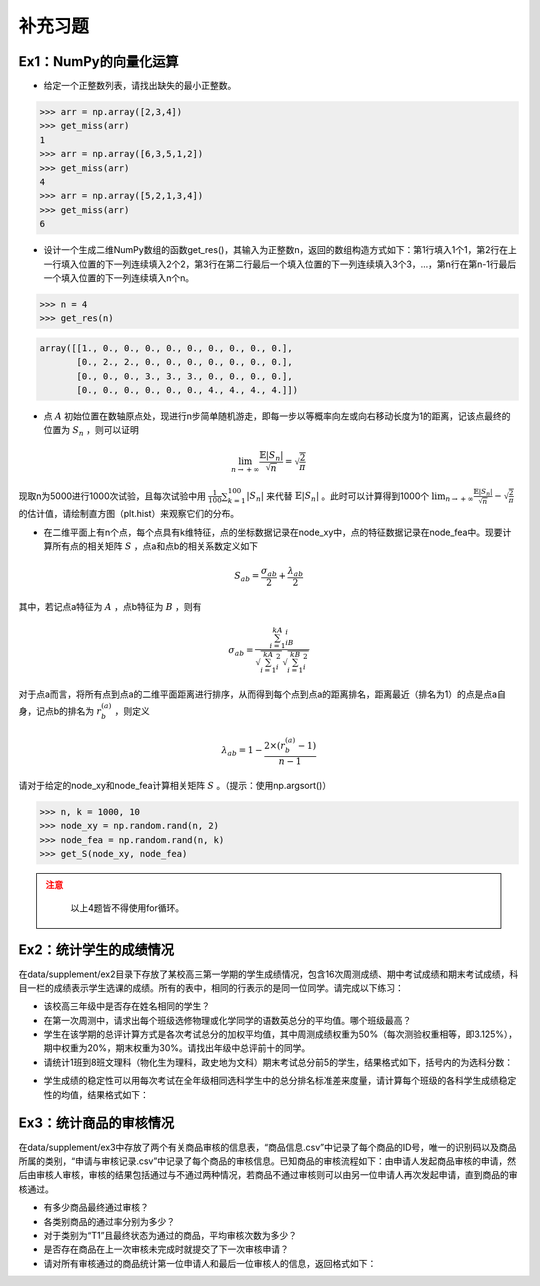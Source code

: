 ****************
补充习题
****************

.. ipython:: python
    
    import numpy as np
    import pandas as pd
    import matplotlib.pyplot as plt

Ex1：NumPy的向量化运算
=================================

- 给定一个正整数列表，请找出缺失的最小正整数。

.. code-block:: python

    >>> arr = np.array([2,3,4])
    >>> get_miss(arr)
    1
    >>> arr = np.array([6,3,5,1,2])
    >>> get_miss(arr)
    4
    >>> arr = np.array([5,2,1,3,4])
    >>> get_miss(arr)
    6

- 设计一个生成二维NumPy数组的函数get_res()，其输入为正整数n，返回的数组构造方式如下：第1行填入1个1，第2行在上一行填入位置的下一列连续填入2个2，第3行在第二行最后一个填入位置的下一列连续填入3个3，...，第n行在第n-1行最后一个填入位置的下一列连续填入n个n。

.. code-block:: python

    >>> n = 4
    >>> get_res(n)

.. code-block:: python

    array([[1., 0., 0., 0., 0., 0., 0., 0., 0., 0.],
           [0., 2., 2., 0., 0., 0., 0., 0., 0., 0.],
           [0., 0., 0., 3., 3., 3., 0., 0., 0., 0.],
           [0., 0., 0., 0., 0., 0., 4., 4., 4., 4.]])

- 点 :math:`A` 初始位置在数轴原点处，现进行n步简单随机游走，即每一步以等概率向左或向右移动长度为1的距离，记该点最终的位置为 :math:`S_n` ，则可以证明

.. math::

    \lim_{n\rightarrow+\infty}\frac{\mathbb{E}|S_n|}{\sqrt{n}}=\sqrt{\frac{2}{\pi}}

现取n为5000进行1000次试验，且每次试验中用 :math:`\frac{1}{100}\sum_{k=1}^{100}|S_n|` 来代替 :math:`\mathbb{E}|S_n|` 。此时可以计算得到1000个 :math:`\lim_{n\rightarrow+\infty}\frac{\mathbb{E}|S_n|}{\sqrt{n}}-\sqrt{\frac{2}{\pi}}` 的估计值，请绘制直方图（plt.hist）来观察它们的分布。

- 在二维平面上有n个点，每个点具有k维特征，点的坐标数据记录在node_xy中，点的特征数据记录在node_fea中。现要计算所有点的相关矩阵 :math:`S` ，点a和点b的相关系数定义如下

.. math::

    S_{ab} = \frac{\sigma_{ab}}{2} + \frac{\lambda_{ab}}{2}

其中，若记点a特征为 :math:`A` ，点b特征为 :math:`B` ，则有

.. math::

    \sigma_{ab} = \frac{\sum_{i=1}^kA_iB_i}{\sqrt{\sum_{i=1}^kA^2_i}\sqrt{\sum_{i=1}^kB^2_i}}

对于点a而言，将所有点到点a的二维平面距离进行排序，从而得到每个点到点a的距离排名，距离最近（排名为1）的点是点a自身，记点b的排名为 :math:`r^{(a)}_b` ，则定义

.. math::

    \lambda_{ab} = 1 - \frac{2\times (r^{(a)}_b-1)}{n-1}

请对于给定的node_xy和node_fea计算相关矩阵 :math:`S` 。（提示：使用np.argsort()）

.. code-block:: python

    >>> n, k = 1000, 10
    >>> node_xy = np.random.rand(n, 2)
    >>> node_fea = np.random.rand(n, k)
    >>> get_S(node_xy, node_fea)

.. admonition:: 注意
   :class: caution

    以上4题皆不得使用for循环。

Ex2：统计学生的成绩情况
==================================================

在data/supplement/ex2目录下存放了某校高三第一学期的学生成绩情况，包含16次周测成绩、期中考试成绩和期末考试成绩，科目一栏的成绩表示学生选课的成绩。所有的表中，相同的行表示的是同一位同学。请完成以下练习：

.. ipython:: python

    df = pd.read_csv('data/supplement/ex2/第1次周测成绩.csv')
    df.head()

- 该校高三年级中是否存在姓名相同的学生？
- 在第一次周测中，请求出每个班级选修物理或化学同学的语数英总分的平均值。哪个班级最高？
- 学生在该学期的总评计算方式是各次考试总分的加权平均值，其中周测成绩权重为50%（每次测验权重相等，即3.125%），期中权重为20%，期末权重为30%。请找出年级中总评前十的同学。
- 请统计1班到8班文理科（物化生为理科，政史地为文科）期末考试总分前5的学生，结果格式如下，括号内的为选科分数：

.. ipython:: python

    pd.DataFrame(
        {
            "1班（文）": ["王大锤：历史（102）"]+["..."]* 4,
            "1班（理）": ["..."]* 5,
            "2班（文）": ["..."]* 5,
            "...": ["..."]* 5,
            "8班（理）": ["..."]* 5,
        }
    ) # 王大锤：历史（102）只是举个例子，表示结果字符串需要按照这个格式来写

- 学生成绩的稳定性可以用每次考试在全年级相同选科学生中的总分排名标准差来度量，请计算每个班级的各科学生成绩稳定性的均值，结果格式如下：

.. ipython:: python

    pd.DataFrame(
        np.random.rand(11, 6),
        index=pd.Index(range(1, 12), name="班级"),
        columns=pd.Index(
            ["物理", "化学", "生物", "历史", "地理", "政治"],
            name="选科",
        )
    )

Ex3：统计商品的审核情况
==================================================

在data/supplement/ex3中存放了两个有关商品审核的信息表，“商品信息.csv”中记录了每个商品的ID号，唯一的识别码以及商品所属的类别，“申请与审核记录.csv”中记录了每个商品的审核信息。已知商品的审核流程如下：由申请人发起商品审核的申请，然后由审核人审核，审核的结果包括通过与不通过两种情况，若商品不通过审核则可以由另一位申请人再次发起申请，直到商品的审核通过。

.. ipython:: python

    df_info = pd.read_csv('data/supplement/ex3/商品信息.csv')
    df_info.head()

    df_record = pd.read_csv('data/supplement/ex3/申请与审核记录.csv')
    df_record.head()

- 有多少商品最终通过审核？
- 各类别商品的通过率分别为多少？
- 对于类别为“T1”且最终状态为通过的商品，平均审核次数为多少？
- 是否存在商品在上一次审核未完成时就提交了下一次审核申请？
- 请对所有审核通过的商品统计第一位申请人和最后一位审核人的信息，返回格式如下：

.. ipython:: python

    pd.DataFrame(
        {
            "ID号": ["ID 000001"]+["..."]*3,
            "类别":["T1"]+["..."]*3,
            "申请人":["\#+3((52\{"]+["..."]*3,
            "审核人":["3`}04}%@75"]+["..."]*3
        },
        index=[1,2,3,"..."]
    )
